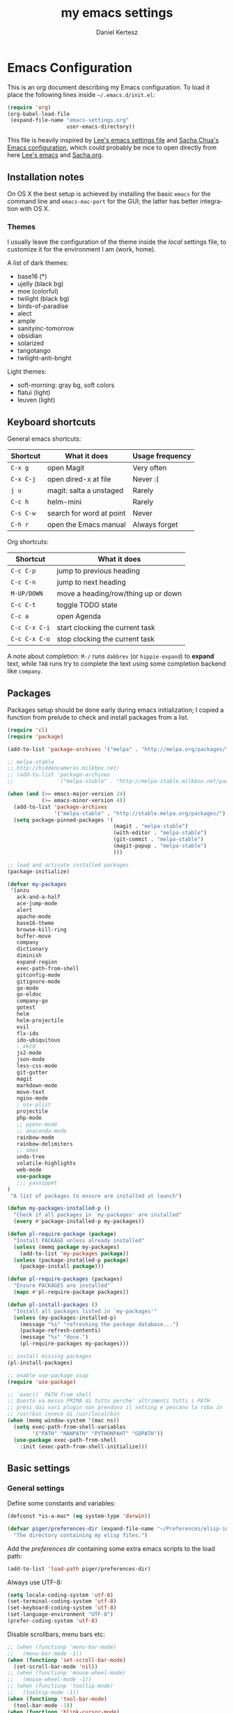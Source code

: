 #+TITLE: my emacs settings
#+AUTHOR: Daniel Kertesz
#+EMAIL: daniel [at] spatof [dot] org
#+STARTUP: align content 
#+LANGUAGE: en

* Emacs Configuration
This is an org document describing my Emacs configuration.
To load it place the following lines inside =~/.emacs.d/init.el=:

#+BEGIN_SRC emacs-lisp :tangle no
(require 'org)
(org-babel-load-file
 (expand-file-name "emacs-settings.org"
                   user-emacs-directory))
#+END_SRC

This file is heavily inspired by [[http://p.writequit.org/org/settings.html#sec-1-5][Lee's emacs settings file]] and [[http://pages.sachachua.com/.emacs.d/Sacha.html][Sacha
Chua's Emacs configuration]], which could probably be nice to open
directly from here [[https://raw.githubusercontent.com/dakrone/dakrone-dotfiles/master/.emacs.d/settings.org][Lee's emacs]] and [[https://raw.githubusercontent.com/sachac/.emacs.d/gh-pages/Sacha.org][Sacha.org]].

** Installation notes
On OS X the best setup is achieved by installing the basic =emacs= for
the command line and =emacs-mac-port= for the GUI; the latter has
better integration with OS X.

*** Themes
I usually leave the configuration of the theme inside the /local/
settings file, to customize it for the environment I am (work, home).

A list of dark themes:

- base16 (*)
- ujelly (black bg)
- moe (colorful)
- twilight (black bg)
- birds-of-paradise
- alect
- ample
- sanityinc-tomorrow
- obsidian
- solarized
- tangotango
- twilight-anti-bright

Light themes:

- soft-morning: gray bg, soft colors
- flatui (light)
- leuven (light)

** Keyboard shortcuts
General emacs shortcuts:

| Shortcut  | What it does             | Usage frequency |
|-----------+--------------------------+-----------------|
| =C-x g=   | open Magit               | Very often      |
| =C-x C-j= | open dired-x at file     | Never :(        |
| =j u=     | magit: salta a unstaged  | Rarely          |
| =C-c h=   | helm-mini                | Rarely          |
| =C-s C-w= | search for word at point | Never           |
| =C-h r=   | open the Emacs manual    | Always forget   |

Org shortcuts:

| Shortcut      | What it does                        |
|---------------+-------------------------------------|
| =C-c C-p=     | jump to previous heading            |
| =C-c C-n=     | jump to next heading                |
| =M-UP/DOWN=   | move a heading/row/thing up or down |
| =C-c C-t=     | toggle TODO state                   |
| =C-c a=       | open Agenda                         |
| =C-c C-x C-i= | start clocking the current task     |
| =C-c C-x C-o= | stop clocking the current task      |

A note about completion: =M-/= runs =dabbrev= (or =hippie-expand=) to
*expand* text, while =TAB= runs try to complete the text using some
completion backend like =company=.

** Packages
Packages setup should be done early during emacs initialization; I
copied a function from prelude to check and install packages from a
list.

#+BEGIN_SRC emacs-lisp
(require 'cl)
(require 'package)

(add-to-list 'package-archives '("melpa" . "http://melpa.org/packages/") t)

;; melpa-stable
;; http://hiddencameras.milkbox.net/
;; (add-to-list 'package-archives
;;              '("melpa-stable" . "http://melpa-stable.milkbox.net/packages/") t)

(when (and (>= emacs-major-version 24)
           (>= emacs-minor-version 4))
  (add-to-list 'package-archives
               '("melpa-stable" . "http://stable.melpa.org/packages/") t)
  (setq package-pinned-packages '(
                                  (magit . "melpa-stable")
                                  (with-editor . "melpa-stable")
                                  (git-commit . "melpa-stable")
                                  (magit-popup . "melpa-stable")
                                  )))

;; load and activate installed packages
(package-initialize)

(defvar my-packages
 '(anzu
   ack-and-a-half
   ace-jump-mode
   alert
   apache-mode
   base16-theme
   browse-kill-ring
   buffer-move
   company
   dictionary
   diminish
   expand-region
   exec-path-from-shell
   gitconfig-mode
   gitignore-mode
   go-mode
   go-eldoc
   company-go
   gotest
   helm
   helm-projectile
   evil
   flx-ido
   ido-ubiquitous
   ; xkcd
   js2-mode
   json-mode
   less-css-mode
   git-gutter
   magit
   markdown-mode
   move-text
   nginx-mode
   ; osx-plist
   projectile
   php-mode
   ;; pyenv-mode
   ;; anaconda-mode
   rainbow-mode
   rainbow-delimiters
   ;; smex
   undo-tree
   volatile-highlights
   web-mode
   use-package
   ;;; yasnippet
)
 "A list of packages to ensure are installed at launch")

(defun my-packages-installed-p ()
  "Check if all packages in `my-packages' are installed"
  (every #'package-installed-p my-packages))

(defun pl-require-package (package)
  "Install PACKAGE unless already installed"
  (unless (memq package my-packages)
    (add-to-list 'my-packages package))
  (unless (package-installed-p package)
    (package-install package)))

(defun pl-require-packages (packages)
  "Ensure PACKAGES are installed"
  (mapc #'pl-require-package packages))

(defun pl-install-packages ()
  "Install all packages listed in `my-packages'"
  (unless (my-packages-installed-p)
    (message "%s" "refreshing the package database...")
    (package-refresh-contents)
    (message "%s" "done.")
    (pl-require-packages my-packages)))

;; install missing packages
(pl-install-packages)

;; enable use-package asap
(require 'use-package)

;; `exec()` PATH from shell
;; Questo va messo PRIMA di tutto perche' altrimenti tutti i PATH
;; presi dai vari plugin non prendono il setting e pescano la roba in
;; /usr/bin invece di /usr/local/bin
(when (memq window-system '(mac ns))
  (setq exec-path-from-shell-variables
        '("PATH" "MANPATH" "PYTHONPAHT" "GOPATH"))
  (use-package exec-path-from-shell
    :init (exec-path-from-shell-initialize)))

#+END_SRC

** Basic settings
*** General settings
Define some constants and variables:

#+BEGIN_SRC emacs-lisp
(defconst *is-a-mac* (eq system-type 'darwin))

(defvar piger/preferences-dir (expand-file-name "~/Preferences/elisp-init")
  "The directory containing my elisp files.")
#+END_SRC

Add the /preferences dir/ containing some extra emacs scripts to the
load path:

#+BEGIN_SRC emacs-lisp
(add-to-list 'load-path piger/preferences-dir)
#+END_SRC

Always use UTF-8:

#+BEGIN_SRC emacs-lisp
(setq locale-coding-system 'utf-8)
(set-terminal-coding-system 'utf-8)
(set-keyboard-coding-system 'utf-8)
(set-language-environment "UTF-8")
(prefer-coding-system 'utf-8)
#+END_SRC

Disable scrollbars, menu bars etc:

#+BEGIN_SRC emacs-lisp
;; (when (functionp 'menu-bar-mode)
;;   (menu-bar-mode -1))
(when (functionp 'set-scroll-bar-mode)
  (set-scroll-bar-mode 'nil))
;; (when (functionp 'mouse-wheel-mode)
;;   (mouse-wheel-mode -1))
;; (when (functionp 'tooltip-mode)
;;   (tooltip-mode -1))
(when (functionp 'tool-bar-mode)
  (tool-bar-mode -1))
(when (functionp 'blink-cursor-mode)
  (blink-cursor-mode -1))
#+END_SRC

Disable the awful bell:

#+BEGIN_SRC emacs-lisp
(setq ring-bell-function #'ignore)
#+END_SRC

Slow down scrolling on Emacs Cocoa (vanilla):

#+BEGIN_SRC emacs-lisp
;; http://www.emacswiki.org/emacs/SmoothScrolling
(setq mouse-wheel-scroll-amount '(2 ((shift) . 1))) ;; one line at a time
(setq mouse-wheel-progressive-speed nil) ;; don't accelerate scrolling
(setq mouse-wheel-follow-mouse 't) ;; scroll window under mouse
(setq scroll-step 1) ;; keyboard scroll one line at a time
#+END_SRC

Save the minibuffer history:

#+BEGIN_SRC emacs-lisp
(setq savehist-file "~/.emacs.d/savehist")
(savehist-mode 1)
#+END_SRC

*** Miscellaneous configuration

#+BEGIN_SRC emacs-lisp
;; save bookmarks every time a bookmark is added
(setq bookmark-save-flag 1)

; 29.3 Tabs vs. Spaces
;; Death to the tabs!  However, tabs historically indent to the next
;; 8-character offset; specifying anything else will cause *mass*
;; confusion, as it will change the appearance of every existing file.
;; In some cases (python), even worse -- it will change the semantics
;; (meaning) of the program.
;;
;; Emacs modes typically provide a standard means to change the
;; indentation width -- eg. c-basic-offset: use that to adjust your
;; personal indentation width, while maintaining the style (and
;; meaning) of any files you load.
(setq-default indent-tabs-mode nil)   ;; don't use tabs to indent
(setq-default tab-width 8)            ;; but maintain correct appearance
(setq-default c-basic-offset 4)
(setq-default cperl-indent-level 4)

;;; show column number by default
(setq column-number-mode t)

;; show files size in minibar
(size-indication-mode t)

;; show keystrokes in minibuffer early
(setq echo-keystrokes 0.1)

;; delete region if typing
(pending-delete-mode 1)

;; Kill whole line
(setq kill-whole-line t)

;; make the fringe (gutter) smaller
;; the argument is a width in pixels (the default is 8)
(if (fboundp 'fringe-mode)
    (fringe-mode 4))

;;; transparency
;; (add-to-list 'default-frame-alist '(alpha 95 80))

;; Save clipboard strings into kill ring before replacing them.
;; When one selects something in another program to paste it into Emacs,
;; but kills something in Emacs before actually pasting it,
;; this selection is gone unless this variable is non-nil,
;; in which case the other program's selection is saved in the `kill-ring'
;; before the Emacs kill and one can still paste it using C-y M-y.
;; Jul 2014 - disattivo per problemi su OS X, quando nel "buffer" di osx
;; non c'e' puro testo, emacs rompe il paste.
;; (setq save-interprogram-paste-before-kill t)

;; If non-nil, mouse yank commands yank at point instead of at click.
(setq mouse-yank-at-point t)

;; enable y/n answers
(fset 'yes-or-no-p 'y-or-n-p)

;; frame title
(setq frame-title-format
      '("" invocation-name " - " (:eval (if (buffer-file-name)
                                            (abbreviate-file-name (buffer-file-name))
                                          "%b"))))

;; highlight the current line
;; (global-hl-line-mode +1)

;; smart tab behavior - indent or complete
(setq tab-always-indent 'complete)

;; disable startup screen
(setq inhibit-startup-screen t)

;; line num
;; (global-linum-mode +1)

;; nice scrolling ???
;; (setq scroll-margin 0
;;       scroll-conservatively 100000
;;       scroll-preserve-screen-position 1)

;;(when *is-a-mac*
;;  (setq mouse-wheel-scroll-amount '(0.001)))

;; show parens mode
(show-paren-mode t)

;; align per puppet
;; https://github.com/jwiegley/dot-emacs/blob/master/lisp/puppet-ext.el
(add-hook 'puppet-mode-hook
          (lambda ()
            (require 'align)
            (add-to-list 'align-rules-list
                         '(ruby-arrow
                           (regexp   . "\\(\\s-*\\)=>\\(\\s-*\\)")
                           (group    . (1 2))
                           (modes    . '(ruby-mode puppet-mode))))))

;;; save-place per salvare la posizione nel buffer quando si esce, tipo
;;; viminfo in vim.
;;; (require 'saveplace)
;;; (setq-default save-place t)
;;; (setq save-place-file (concat user-emacs-directory "places"))

;; enable Multi Hops in TRAMP
;; aka: with this you can edit a remote file with sudo
;; C-x C-f /sudo:root@remote-host:/path/to-file
;; (require 'tramp)
;; (add-to-list 'tramp-default-proxies-alist
;;           '(nil "\\`root\\'" "/ssh:%h:"))
;; (add-to-list 'tramp-default-proxies-alist
;;           '((regexp-quote (system-name)) nil nil))
(require 'tramp)
;; (setq tramp-default-method "ssh")

;; 08/04/2015 - mi stai sul cazzo porcodio, ti commento
;; (add-hook 'text-mode-hook (lambda () (flyspell-mode +1)))

;; reduce the frequency of garbage collection by making it happen on
;; each 50MB of allocated data (the default is on every 0.76MB)
;; (setq gc-cons-threshold 50000000)

;; make a shell script executable automatically on save
(add-hook 'after-save-hook
          'executable-make-buffer-file-executable-if-script-p)
#+END_SRC

** Custom functions
A small collection of elisp functions taken from the internet.

Browse the recentf file list with ido (*DEPRECATED*, I use helm now):

#+BEGIN_SRC emacs-lisp :tangle no
;; use ido to browse recentf files
;; http://www.xsteve.at/prg/emacs/power-user-tips.html
(defun ido-recentf ()
  "Use ido bla"
  (interactive)
  (let ((home (expand-file-name (getenv "HOME"))))
    (find-file
     (ido-completing-read "Recentf open: "
                          (mapcar (lambda (path)
                                    (replace-regexp-in-string home "~" path))
                                  recentf-list)
                          nil t))))
(if *is-a-mac*
    (global-set-key [(hyper r)] 'ido-recentf)
  (global-set-key (kbd "s-r") 'ido-recentf))
#+END_SRC

Unsorted code:

#+BEGIN_SRC emacs-lisp
;;; https://github.com/magnars/.emacs.d/blob/master/defuns/buffer-defuns.el
(defun untabify-buffer ()
  (interactive)
  (untabify (point-min) (point-max)))

(defun indent-buffer ()
  (interactive)
  (indent-region (point-min) (point-max)))

(defun cleanup-buffer ()
  "Perform a bunch of operations on the whitespace content of a buffer.
Including indent-buffer, which should not be called automatically on save."
  (interactive)
  (untabify-buffer)
  (delete-trailing-whitespace)
  (indent-buffer))

;; shutdown emacs server
;; http://www.emacswiki.org/emacs/EmacsAsDaemon
(defun shutdown-server ()
  "Save buffers, Quit and Shutdown (kill) server"
  (interactive)
  (save-some-buffers)
  (kill-emacs))

(defvar prelude-tips
  '("Press <C-c o> to open a file with external program."
    "Access the official Emacs manual by pressing <C-h r>."
    "Press <C-x v v> to do the next logical version control operation"
    "Press <C-c h> to run helm-mini, your main entry point for opening files"
    "Magit is available with <C-x g>"
    "Press <j u> in Magit to jump to unstaged files"
    "disable-theme can unload a theme"
    "Visit the EmacsWiki at http://emacswiki.org to find out even more about Emacs."))

(defun prelude-tip-of-the-day ()
  "Display a random entry from `prelude-tips'."
  (interactive)
  (unless (window-minibuffer-p)
    ;; pick a new random seed
    (random t)
    (message
     (concat "Tip of the day: " (nth (random (length prelude-tips)) prelude-tips)))))

(defun prelude-eval-after-init (form)
  "Add `(lambda () FORM)' to `after-init-hook'.

    If Emacs has already finished initialization, also eval FORM immediately."
  (let ((func (list 'lambda nil form)))
    (add-hook 'after-init-hook func)
    (when after-init-time
      (eval form))))

(prelude-eval-after-init
 ;; greet me with useful tips
 (run-at-time 5 nil 'prelude-tip-of-the-day))

;; google
;; http://emacsredux.com/blog/2013/03/28/google/
(defun google ()
  "Google the selected region if any, display a query prompt otherwise."
  (interactive)
  (browse-url
   (concat
    "https://www.google.com/search?ie=utf-8&oe=utf-8&q="
    (url-hexify-string (if mark-active
                           (buffer-substring (region-beginning) (region-end))
                         (read-string "Google: "))))))

(defun prelude-font-lock-comment-annotations ()
  "Highlight a bunch of well known comment annotations.

This functions should be added to the hooks of major modes for programming."
(font-lock-add-keywords
   nil '(("\\<\\(FIXME\\|TODO\\|NOCOMMIT\\)\\>"
          1 '((:foreground "#d7a3ad") (:weight bold)) t))))
#+END_SRC

Remap =C-a= to a smarter function that go to the beginning of the line
or the first word on the line.

#+BEGIN_SRC emacs-lisp
; http://emacsredux.com/blog/2013/05/22/smarter-navigation-to-the-beginning-of-a-line/
; (prelude)
(defun smarter-move-beginning-of-line (arg)
  "Move point back to indentation of beginning of line.

Move point to the first non-whitespace character on this line.
If point is already there, move to the beginning of the line.
Effectively toggle between the first non-whitespace character and
the beginning of the line.

If ARG is not nil or 1, move forward ARG - 1 lines first.  If
point reaches the beginning or end of the buffer, stop there."
  (interactive "^p")
  (setq arg (or arg 1))

  ;; Move lines first
  (when (/= arg 1)
    (let ((line-move-visual nil))
      (forward-line (1- arg))))

  (let ((orig-point (point)))
    (back-to-indentation)
    (when (= orig-point (point))
      (move-beginning-of-line 1))))

;; remap C-a to `smarter-move-beginning-of-line'
(global-set-key [remap move-beginning-of-line]
                'smarter-move-beginning-of-line)
#+END_SRC

Open a /terminal/ buffer:

#+BEGIN_SRC emacs-lisp
(defun visit-term-buffer ()
  "Create or visit a terminal buffer."
  (interactive)
  (if (not (get-buffer "*ansi-term*"))
      (progn
        (split-window-sensibly (selected-window))
        (other-window 1)
        (ansi-term (getenv "SHELL")))
    (switch-to-buffer-other-window "*ansi-term*")))
#+END_SRC

Reopen the current visited file as root using tramp and sudo; I stole
this from prelude but I never used it.

#+BEGIN_SRC emacs-lisp
(defun prelude-sudo-edit (&optional arg)
  "Edit currently visited file as root.

With a prefix ARG prompt for a file to visit.
Will also prompt for a file to visit if current
buffer is not visiting a file."
  (interactive "P")
  (if (or arg (not buffer-file-name))
      (find-file (concat "/sudo:root@localhost:"
                         (ido-read-file-name "Find file(as root): ")))
    (find-alternate-file (concat "/sudo:root@localhost:" buffer-file-name))))
#+END_SRC

Search Wikipedia using =eww=:

#+BEGIN_SRC emacs-lisp
(defun piger/eww-wiki (text)
  "Search TEXT inside Wikipedia using eww."
  (interactive (list (read-string "Wiki for: ")))
  (eww (format "https://en.wikipedia.org/wiki/Special:Search?search=%s"
                (url-encode-url text))))
#+END_SRC

** Keyboard bindings

#+BEGIN_SRC emacs-lisp
;; hippie-expand al posto di dabbrev-expand
(global-set-key (kbd "M-/") 'hippie-expand)

;;; swap default search mode to regexp 
(global-set-key (kbd "C-s") 'isearch-forward-regexp)
(global-set-key (kbd "C-r") 'isearch-backward-regexp)
(global-set-key (kbd "C-M-s") 'isearch-forward)
(global-set-key (kbd "C-M-r") 'isearch-backward)

;;; undo con C-z (al posto di minimize window)
(global-unset-key "\C-z")
(global-set-key (kbd "\C-z") 'undo)

;; font-size
(global-set-key (kbd "C-+") 'text-scale-increase)
(global-set-key (kbd "C--") 'text-scale-decrease)

;;; browser con M-o
(global-set-key "\M-o" 'browse-url-generic)
(if (and (eq window-system 'x) (eq system-type 'gnu/linux))
    (setq browse-url-generic-program "gvfs-open"))
(if (and (eq window-system 'ns) *is-a-mac*)
    (setq browse-url-generic-program "open"))
(if (and (eq window-system 'mac) *is-a-mac*)
    (setq browse-url-generic-program "open"))

;;; RETURN -> indent (come fa C-j)
; (define-key global-map (kbd "RET") 'newline-and-indent)
#+END_SRC

** Extra scripts

#+BEGIN_SRC emacs-lisp
;; miei script
(add-to-list 'load-path "~/Preferences/elisp")

;;; nagios-mode (da elisp locale)
(autoload 'nagios-mode "nagios-mode" nil t)

;;; themes
;;; https://github.com/owainlewis/emacs-color-themes
(add-to-list 'load-path "~/Preferences/elisp/themes/tomorrow-theme")
(add-to-list 'custom-theme-load-path "~/Preferences/elisp/themes/tomorrow-theme")

;; gettext on OS X ships with additional elisp files
(when (file-exists-p "/usr/local/opt/gettext/share/emacs/site-lisp")
  (add-to-list 'load-path "/usr/local/opt/gettext/share/emacs/site-lisp"))
#+END_SRC

** Programming
*** Shell
Not much configuration for shell scripting at the moment. I prefer to
let emacs guess the indentation level. I disable flycheck to avoid
checking the script by running it.

#+BEGIN_SRC emacs-lisp
(add-hook 'sh-mode-look
          (lambda ()
            ;; do not run flycheck
            (flycheck-mode -1)))
#+END_SRC
**** TODO Verify flycheck
*** Python

#+BEGIN_SRC emacs-lisp
(use-package python
  :mode ("\\.py\\'" . python-mode)
  :interpreter ("python" . python-mode)
  :config
  (defun piger/python-mode-hooks ()
    "Defaults for python-mode."
    (subword-mode +1)
    (show-paren-mode +1)
    ;; unfuck electric indentation
    (setq electric-indent-chars '(?\n)))
  (add-hook 'python-mode-hook 'piger/python-mode-hooks))
#+END_SRC

*** Go

#+BEGIN_SRC emacs-lisp
;; golang
(setenv "GOPATH" (expand-file-name "~/dev/go"))
(setenv "PATH" (concat (getenv "PATH") ":" (concat (getenv "GOPATH") "/bin")))
(setq exec-path (append exec-path (list (expand-file-name "~/dev/go/bin"))))

(eval-after-load 'go-mode
  '(progn
     (defun prelude-go-mode-defaults ()
       (add-hook 'before-save-hook 'gofmt-before-save nil t)
       (set (make-local-variable 'company-backends) '(company-go))
       (go-eldoc-setup)
       (setq tab-width 2)
       (local-set-key (kbd "C-c C-k") 'godoc)
       (subword-mode +1))

     (setq prelude-go-mode-hook 'prelude-go-mode-defaults)
     (add-hook 'go-mode-hook (lambda ()
                               (run-hooks 'prelude-go-mode-hook)))
     
     ;; Enable go-oracle-mode if available
     (let ((oracle (executable-find "oracle")))
       (when oracle
         (setq go-oracle-command oracle)
         (autoload 'go-oracle-mode "oracle")
         (add-hook 'go-mode-hook 'go-oracle-mode)))))
#+END_SRC

*** CSS

#+BEGIN_SRC emacs-lisp
(use-package css-mode
  :config
  (progn
    (use-package rainbow-mode)
    (setq css-indent-offset 2)
    (rainbow-mode +1)
    (subword-mode +1)))
#+END_SRC

*** js2

#+BEGIN_SRC emacs-lisp
(use-package js2-mode
  :mode ("\\.js$" . js2-mode)
  :interpreter ("node" . js2-mode)
  :config
  (progn
    (setq-default js2-global-externs '("module", "require", "console",
                                       "jQuery", "$"))
    (add-hook 'js2-init-hook
              (lambda ()
                (when (or (string-match-p "zAFS" (buffer-file-name))
                          (string-match-p "LogIntelligence" (buffer-file-name)))
                  (mapc (lambda (x)
                          (add-to-list 'js2-additional-externs x))
                        (list "Ember" "DS" "App")))))
    (add-hook 'js2-mode-hook (lambda () (subword-mode +1)))
    (add-hook 'js2-mode-hook (lambda () (setq js2-basic-offset 4)))
    (set-variable 'indent-tabs-mode nil)
    ))
#+END_SRC

*** web

#+BEGIN_SRC emacs-lisp
(use-package web-mode
  :init
  (progn
    (add-to-list 'auto-mode-alist '("\\.erb\\'" . web-mode))
    (add-to-list 'auto-mode-alist '("\\.hbs\\'" . web-mode))
    (add-to-list 'auto-mode-alist '("\\.html?\\'" . web-mode)))
  :config
  (progn
    (add-hook 'web-mode-hook (lambda ()
                               (local-set-key (kbd "RET") 'newline-and-indent)))
    (setq web-mode-engines-alist
          '(("go" . "/dev/go/src/.*\\.html\\'")))))
#+END_SRC

*** logstash

Configure indentation for logstash-conf-mode:

#+BEGIN_SRC emacs-lisp
(custom-set-variables '(logstash-indent 2))
#+END_SRC

** Modes configuration

*** ido

#+BEGIN_SRC emacs-lisp
;;; 2/11/2014 - provo a usare Helm
;; (use-package ido
;;   :init
;;   (progn
;;     (ido-mode +1)
;;     (ido-everywhere +1))
;;   :config
;;   (progn
;;     (setq ido-enable-prefix nil
;;           ido-enable-flex-matching t
;;           ido-everywhere t)
;;     (add-to-list 'ido-ignore-files "\\.DS_Store")))

;; (use-package flx-ido
;;   :init (flx-ido-mode 1))
(ido-mode -1)
#+END_SRC

*** helm                                                                :new:
Helm could be a nice ido replacement with more features. I'm still
trying to understand if I like it.

*NOTE* Helm leaves buffers around for the =resume= function (=C-x c
b=); you should not worry about them. See also issue [[https://github.com/emacs-helm/helm/issues/271][#271]].

#+BEGIN_SRC emacs-lisp
(use-package helm
  :init
  (progn
    (require 'helm-config)
    (setq helm-candidate-number-limit 100
          helm-split-window-in-side-p t
          helm-ff-file-name-history-use-recentf t)
    (helm-mode))
  :diminish helm-mode
  :bind
  (("C-c h" . helm-mini)
   ("M-x" . helm-M-x)))

(defvar helm-httpstatus-source
  '((name . "HTTP STATUS")
    (candidates . (("100 Continue") ("101 Switching Protocols")
                   ("102 Processing") ("200 OK")
                   ("201 Created") ("202 Accepted")
                   ("203 Non-Authoritative Information") ("204 No Content")
                   ("205 Reset Content") ("206 Partial Content")
                   ("207 Multi-Status") ("208 Already Reported")
                   ("300 Multiple Choices") ("301 Moved Permanently")
                   ("302 Found") ("303 See Other")
                   ("304 Not Modified") ("305 Use Proxy")
                   ("307 Temporary Redirect") ("400 Bad Request")
                   ("401 Unauthorized") ("402 Payment Required")
                   ("403 Forbidden") ("404 Not Found")
                   ("405 Method Not Allowed") ("406 Not Acceptable")
                   ("407 Proxy Authentication Required") ("408 Request Timeout")
                   ("409 Conflict") ("410 Gone")
                   ("411 Length Required") ("412 Precondition Failed")
                   ("413 Request Entity Too Large")
                   ("414 Request-URI Too Large")
                   ("415 Unsupported Media Type")
                   ("416 Request Range Not Satisfiable")
                   ("417 Expectation Failed") ("418 I'm a teapot")
                   ("422 Unprocessable Entity") ("423 Locked")
                   ("424 Failed Dependency") ("425 No code")
                   ("426 Upgrade Required") ("428 Precondition Required")
                   ("429 Too Many Requests")
                   ("431 Request Header Fields Too Large")
                   ("449 Retry with") ("500 Internal Server Error")
                   ("501 Not Implemented") ("502 Bad Gateway")
                   ("503 Service Unavailable") ("504 Gateway Timeout")
                   ("505 HTTP Version Not Supported")
                   ("506 Variant Also Negotiates")
                   ("507 Insufficient Storage") ("509 Bandwidth Limit Exceeded")
                   ("510 Not Extended")
                   ("511 Network Authentication Required")))
    (action . message)))

(defun helm-httpstatus ()
  (interactive)
  (helm-other-buffer '(helm-httpstatus-source) "*helm httpstatus*"))

(global-set-key (kbd "C-c M-C-h") 'helm-httpstatus)

#+END_SRC

*** ibuffer
Provides a better interface to open buffers.

#+BEGIN_SRC emacs-lisp
(use-package ibuffer
  :bind ("C-x C-b" . ibuffer))
#+END_SRC

*** uniquify

#+BEGIN_SRC emacs-lisp
;; meaningful names for buffers with the same name
(use-package uniquify
  :config
  (setq uniquify-buffer-name-style 'forward
        uniquify-separator "/"
        uniquify-after-kill-buffer-p t          ; rename after killing uniquified
        uniquify-ignore-buffers-re "^\\*"))     ; don't muck with special buffers
#+END_SRC

*** windmove

#+BEGIN_SRC emacs-lisp
;;; windmove
;;; per switchare finestra con shift+arrows o alt+arrows
(use-package windmove
  :config (windmove-default-keybindings 'meta))
#+END_SRC

*** yasnippet

#+BEGIN_SRC emacs-lisp
;;; yasnippet
;; (require 'yasnippet)
;; O si abilita il global-mode, o il minor mode con degli hook per il major-mode
;; del linguaggio visualizzato; nel secondo caso pero' bisogna chiamare manualmente
;; (yas-reload-all)!
;;; (yas-global-mode 1
;;; (yas-reload-all)
#+END_SRC

*** smex

#+BEGIN_SRC emacs-lisp
;; helm-M-x è meglio? - 02/11/2014
;; (use-package smex
;;   :init (smex-initialize)
;;   :bind
;;   ("M-x" . smex)
;;   ("M-X" . smex-major-mode-commands))
#+END_SRC

*** re-builder

#+BEGIN_SRC emacs-lisp
;; editor di regexp che evita la pazzia dei backslash
;; (require 're-builder)
;; evita la pazzia dei backslash
;; (setq reb-re-syntax 'string)
#+END_SRC

*** magit

#+BEGIN_SRC emacs-lisp
(use-package magit
  :bind ("C-x g" . magit-status))
#+END_SRC

*** git-gutter

13/04/2015 lo commento perche' di default mi sta un po' sul cazzo,
sarebbe piu' comodo attivarlo solo coi /mode/ programmosi...

#+BEGIN_SRC emacs-lisp
;; (use-package git-gutter
;;   :diminish git-gutter-mode
;;   :init (global-git-gutter-mode +1))
#+END_SRC

*** dired-x

#+BEGIN_SRC emacs-lisp
(use-package dired
  :bind ("C-x C-j" . dired-jump)
  :config
  (progn
    (use-package dired-x)
    (add-hook 'dired-mode-hook (lambda () (hl-line-mode t)))))
#+END_SRC

*** expand-region
This is useful to mark /things/ inside markers, for example the text
inside a quoted string or inside some parenthesis.

#+BEGIN_SRC emacs-lisp
;; expand-region
(use-package expand-region
  :bind ("C-=" . er/expand-region))
#+END_SRC

*** move-text

#+BEGIN_SRC emacs-lisp
;; move-text
;; (require 'move-text)
;; i binding di default sono alt+up e alt+down, gli stessi che uso
;; per switchare finestra.
;; (move-text-default-bindings)
#+END_SRC

*** evil
Because Vim is the best text editor.

#+BEGIN_SRC emacs-lisp
;; enable scroll-down with C-u
(setq evil-want-C-u-scroll t)

(use-package evil
  :config
  (setq evil-emacs-state-cursor  '("red" box)
        evil-normal-state-cursor '("gray" box)
        evil-visual-state-cursor '("gray" box)
        evil-insert-state-cursor '("gray" bar)
        evil-motion-state-cursor '("gray" box)))
#+END_SRC

*** markdown

**** TODO move this section somewhere

#+BEGIN_SRC emacs-lisp
;; Assign a specific mode for certain directories
;; note: you can't chain multiple paths in a single add-to-list call :(
(add-to-list 'auto-mode-alist '("/Documents/appunti/[^/]*\\.txt\\'" . markdown-mode))
(add-to-list 'auto-mode-alist '("/Preferences/zsh/" . shell-script-mode))
#+END_SRC

;; rst-mode: default to auto-fill
(add-hook 'rst-mode-hook 'turn-on-auto-fill)

;; po-mode
(add-to-list 'auto-mode-alist '("\\.po\\'\\|\\.po\\." . po-mode))
; (autoload 'po-mode "po-mode" "Major mode for translators to edit PO files" t)

*** prog-mode

**** TODO this must be moved!

#+BEGIN_SRC emacs-lisp
(add-hook 'prog-mode-hook
          (lambda ()
            ;; (use-package idle-highlight-mode
            ;;   :init (idle-highlight-mode t))
            (prelude-font-lock-comment-annotations)
            (rainbow-delimiters-mode t)
            ;; (setq show-trailing-whitespace t)
            (subword-mode t)))
#+END_SRC

*** elisp

#+BEGIN_SRC emacs-lisp
; elisp defaults
(defun pl-elisp-mode-defaults ()
  "Some defaults for elisp mode"
  (turn-on-eldoc-mode)
  (diminish 'eldoc-mode)
  (rainbow-mode +1)
  (diminish 'rainbow-mode))
(setq pl-elisp-mode-hooks 'pl-elisp-mode-defaults)
(add-hook 'emacs-lisp-mode-hook (lambda ()
                                  (run-hooks 'pl-elisp-mode-hooks)))
#+END_SRC

*** ack-and-a-half

#+BEGIN_SRC emacs-lisp
(use-package ack-and-a-half
  :init
  (progn
    (defalias 'ack 'ack-and-a-half)
    (defalias 'ack-same 'ack-and-a-half-same)
    (defalias 'ack-find-file 'ack-and-a-half-find-file)
    (defalias 'ack-find-file-same 'ack-and-a-half-find-file-same)))
#+END_SRC

*** projectile

#+BEGIN_SRC emacs-lisp
(use-package projectile
  :bind ("\C-cf" . projectile-find-file)
  :init
  (progn
    (projectile-global-mode +1)
    (use-package helm-projectile
      :init (helm-projectile-on)))
  :config
  (setq projectile-mode-line '(:eval (format " &{%s}" (projectile-project-name)))))
#+END_SRC

*** company (completion)

#+BEGIN_SRC emacs-lisp
(use-package company)
#+END_SRC

*** apache

#+BEGIN_SRC emacs-lisp
;; apache-mode
(use-package apache-mode
  :init
  (progn
    (add-to-list 'auto-mode-alist '("\\.htaccess\\'" . apache-mode))
    (add-to-list 'auto-mode-alist '("sites-\\(available|enabled\\)/" . apache-mode))))
#+END_SRC

*** outline

#+BEGIN_SRC emacs-lisp
;; code folding with vim compatibility
;; https://raw.githubusercontent.com/yyetim/emacs-configuration/master/elisp/vim-fold.el
;; modificato leggermente, perche' io i marker li uso anche senza numero (e.g. "{{{1")
;; per indicare il livello di outline.
(defun set-vim-foldmarker (fmr)
  "Configure a Vim-like foldmarker for the current buffer, used with outline-mode"
  (interactive "sSet local Vim foldmarker: ")
  (if (equal fmr "")
      (message "Abort")
    (setq fmr (regexp-quote fmr))
    (set (make-local-variable 'outline-regexp)
         (concat ".*" fmr "\\([0-9]+\\)?"))
    (set (make-local-variable 'outline-level)
         `(lambda ()
            (save-excursion
              (re-search-forward
               ,(concat fmr "\\([0-9]+\\)") nil t)
              (if (match-string 1)
                  (string-to-number (match-string 1))
                (string-to-number "0")))))))
;; (add-hook 'outline-minor-mode-hook
;;        (lambda () (local-set-key "\C-c\C-c"
;;                                  outline-mode-prefix-map)))
(global-set-key (kbd "C-<tab>") 'outline-toggle-children)
#+END_SRC

*** volatile-highlights

#+BEGIN_SRC emacs-lisp
(use-package volatile-highlights
  :init (volatile-highlights-mode +1)
  :diminish volatile-highlights-mode)
#+END_SRC

*** recentf
Keep track of recent used files.

#+BEGIN_SRC emacs-lisp
  (use-package recentf
    :init
    (progn
      (setq recentf-max-saved-items 300
            recentf-max-menu-items 20
            recentf-exclude '(".recentf" "/elpa/" "\\.ido.last" "/ssh:" "/tmp/"
                              "COMMIT_EDITMSG" ".gz")
            recentf-auto-cleanup 600)
      (when (not noninteractive) (recentf-mode t))))
#+END_SRC

*** undo-tree

#+BEGIN_SRC emacs-lisp
(use-package undo-tree
  :init (global-undo-tree-mode +1)
  :diminish undo-tree-mode)
#+END_SRC

*** winner
Keep track of window layouts and buffers and *try* to restore them.

Bindings: =C-c LEFT= and =C-c RIGHT=.

#+BEGIN_SRC emacs-lisp
(use-package winner
  :init (winner-mode +1))
#+END_SRC

*** anzu
Anzu shows an indicator inside the minibar when you are searching for
things telling you how many matches was found for the current search.

#+BEGIN_SRC emacs-lisp
(use-package anzu
  :init (global-anzu-mode)
  :diminish anzu-mode
  :config
  (progn
    (set-face-attribute 'anzu-mode-line nil
                        :foreground "orange" :weight 'bold)
    (setq anzu-minimum-input-length 3)))
#+END_SRC

*** Spellcheck and flyspell settings
Spell checking.

Per usare =hunspell= bisogna scaricare i dizionari dal sito delle
[[http://extensions.openoffice.org/][extension di OpenOffice]] che altro non sono file zippati; bisogna
estrarre i file =.aff= e =.dic= e copiarli in =~/Library/Spelling=.

#+BEGIN_SRC emacs-lisp
;;; hunspell on OS X seems to have problems with flyspell.
;; (if (file-exists-p "/usr/local/bin/hunspell")
;;     (progn
;;       (setq-default ispell-program-name "hunspell"
;;                     ispell-dictionary "en_US"))
;;   (progn (setq-default ispell-program-name "aspell")
;;          (setq ispell-personal-dictionary "~/.flydict"
;;                ispell-extra-args '("--sug-mode=normal" "--ignore=3"))))

(setq-default ispell-program-name "aspell")
(setq ispell-personal-dictionary "~/.flydict"
      ispell-extra-args '("--sug-mode=normal" "--ignore=3"))

(use-package flyspell
  :config
  (define-key flyspell-mode-map (kbd "M-n") 'flyspell-goto-next-error)
  (define-key flyspell-mode-map (kbd "M-.") 'ispell-word))
#+END_SRC

*** ace-jump                                                            :new:
Quick jump to a word.

#+BEGIN_SRC emacs-lisp
(use-package ace-jump-mode
  :bind ("C-c SPC" . ace-jump-mode))
#+END_SRC

**** TODO C-c SPC binding conflicts with org

*** org

#+BEGIN_SRC emacs-lisp
; general setup
(global-set-key "\C-cl" 'org-store-link)
(global-set-key "\C-cc" 'org-capture)
(global-set-key "\C-ca" 'org-agenda)
(global-set-key "\C-cb" 'org-iswitchb)
(global-set-key "\C-c\M-p" 'org-babel-previous-src-block)
(global-set-key "\C-c\M-n" 'org-babel-next-src-block)
(global-set-key "\C-cS" 'org-babel-previous-src-block)
(global-set-key "\C-cs" 'org-babel-next-src-block)

; capture-file
(setq org-directory "~/Dropbox/org")
(setq org-default-notes-file (concat org-directory "/notes.org"))
;; (setq org-todo-keywords
;;       '((sequence "TODO" "VERIFY" "|" "DONE" "DELEGATED")))
(setq org-tags-alist
      '((sequence "work" "personal" "computer" "blog")))
;; mobile org
(setq org-mobile-directory "~/Dropbox/org/mobile")
(setq org-mobile-inbox-for-pull (concat org-directory "/index.org"))

;; add timestamp to closed TODO entries
(setq org-log-done 'time)

;; highlight code blocks
(setq org-src-fontify-natively t)

;; turn off source blocks default indentation
(setq org-edit-src-content-indentation 0)

(add-hook 'org-mode-hook 'turn-on-auto-fill)

(setq org-todo-keywords
      (quote
       ((sequence "TODO(t)" "INPROGRESS(i)" "WAITING(w@/!)"
                  "|" "DONE(d!)" "DEFERRED(f@/!)" "CANCELLED(c@)"))))

(setq org-todo-keyword-faces
      (quote (("TODO" :foreground "brown1" :weight bold)
              ("INPROGRESS" :foreground "deep sky blue" :weight bold)
              ("DONE" :foreground "forest green" :weight bold)
              ("WAITING" :foreground "orange" :weight bold)
              ("DEFERRED" :foreground "goldenrod" :weight bold)
              ("CANCELLED" :foreground "forest green" :weight bold))))
#+END_SRC

*** alert                                                               :new:

Use terminal-notifier to notify stuff.

#+BEGIN_SRC emacs-lisp
(defun my/terminal-notifier-notify (title message)
  "Show a message with `terminal-notifier-command`."
  (interactive)
  (start-process "terminal-notifier"
                 "*terminal-notifier*"
                 "terminal-notifier"
                 "-title" title
                 "-message" message))

(use-package alert
  :config
  (progn
    (alert-define-style 'terminal-notifier
                        :title "terminal-notifier"
                        :notifier
                        (lambda (info)
                          (my/terminal-notifier-notify
                           (plist-get info :title)
                           (plist-get info :message))
                          ;; The :category of the alert
                          (plist-get info :category)
                          ;; The major-mode this alert relates to
                          (plist-get info :mode)
                          ;; The buffer the alert relates to
                          (plist-get info :buffer)
                          ;; Severity of the alert.  It is one of:
                          ;;   `urgent'
                          ;;   `high'
                          ;;   `moderate'
                          ;;   `normal'
                          ;;   `low'
                          ;;   `trivial'
                          (plist-get info :severity)
                          ;; Whether this alert should persist, or fade away
                          (plist-get info :persistent)
                          ;; Data which was passed to `alert'.  Can be
                          ;; anything.
                          (plist-get info :data))

                        ;; Removers are optional.  Their job is to remove
                        ;; the visual or auditory effect of the alert.
                        :remover
                        (lambda (info)
                          ;; It is the same property list that was passed to
                          ;; the notifier function.
                          ))
    (if (eq (window-system) 'ns)
        (setq alert-default-style 'terminal-notifier))))
#+END_SRC

** Aliases
I'd like to have more aliases... :)

#+BEGIN_SRC emacs-lisp
(defalias 'qrr 'query-replace-regexp)
#+END_SRC

** OS Specific settings

#+BEGIN_SRC emacs-lisp
(when *is-a-mac*
  ;; try to use GNU ls from coreutils (installed with homebrew)
  (let ((gnu-ls "/usr/local/bin/gls"))
    (when (file-exists-p gnu-ls)
      (setq insert-directory-program gnu-ls)
      (setq dired-listing-switches "-aBhl --group-directories-first")))

  ;; non so se serve anche questo:
  ;; (setq ls-lisp-use-insert-directory-program t)  ;; use external ls

  ;; default browser
  (setq browse-url-browser-function 'browse-url-default-macosx-browser)

  ;; in dired use the trash
  (setq delete-by-moving-to-trash t))
#+END_SRC

** Local settings
I like to keep a /local/ settings file to override or further
customize programs on each of my workstations.

#+BEGIN_SRC emacs-lisp
(let ((piger/local-config
       (concat (file-name-as-directory piger/preferences-dir) "init-local.el")))
  (when (file-exists-p piger/local-config)
    (load piger/local-config)))
#+END_SRC
